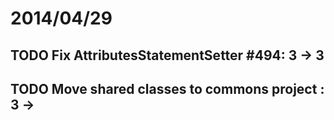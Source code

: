 * 2014/04/29
** TODO Fix AttributesStatementSetter #494: 3 -> 3
** TODO Move shared classes to commons project : 3 ->
   
